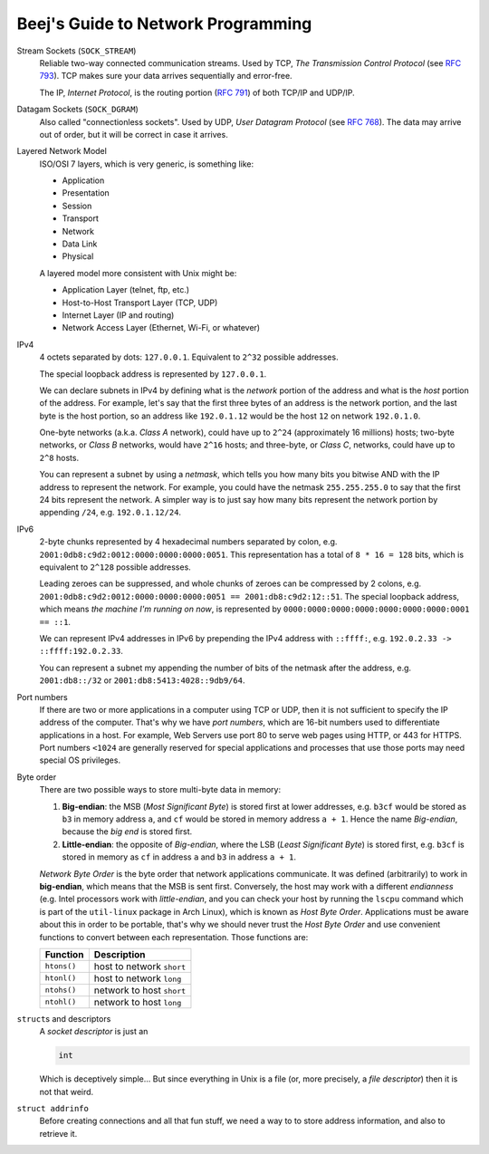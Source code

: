 ===================================
Beej's Guide to Network Programming
===================================

Stream Sockets (``SOCK_STREAM``)
    Reliable two-way connected communication streams.  Used by TCP, *The
    Transmission Control Protocol* (see `RFC 793
    <https://tools.ietf.org/html/rfc793>`_).  TCP makes sure your data arrives
    sequentially and error-free.

    The IP, *Internet Protocol*, is the routing portion (`RFC 791
    <https://tools.ietf.org/html/rfc791>`_) of both TCP/IP and UDP/IP.

Datagam Sockets (``SOCK_DGRAM``)
    Also called "connectionless sockets".  Used by UDP, *User Datagram
    Protocol* (see `RFC 768 <https://tools.ietf.org/html/rfc768>`_).  The data
    may arrive out of order, but it will be correct in case it arrives.

Layered Network Model
    ISO/OSI 7 layers, which is very generic, is something like:

    * Application
    * Presentation
    * Session
    * Transport
    * Network
    * Data Link
    * Physical

    A layered model more consistent with Unix might be:

    * Application Layer (telnet, ftp, etc.)
    * Host-to-Host Transport Layer (TCP, UDP)
    * Internet Layer (IP and routing)
    * Network Access Layer (Ethernet, Wi-Fi, or whatever)

IPv4
    4 octets separated by dots: ``127.0.0.1``.  Equivalent to ``2^32`` possible
    addresses.

    The special loopback address is represented by ``127.0.0.1``.

    We can declare subnets in IPv4 by defining what is the *network* portion of
    the address and what is the *host* portion of the address.  For example,
    let's say that the first three bytes of an address is the network portion,
    and the last byte is the host portion, so an address like ``192.0.1.12``
    would be the host ``12`` on network ``192.0.1.0``.

    One-byte networks (a.k.a. *Class A* network), could have up to ``2^24``
    (approximately 16 millions) hosts; two-byte networks, or *Class B*
    networks, would have ``2^16`` hosts; and three-byte, or *Class C*,
    networks, could have up to ``2^8`` hosts.

    You can represent a subnet by using a *netmask*, which tells you how many
    bits you bitwise AND with the IP address to represent the network.  For
    example, you could have the netmask ``255.255.255.0`` to say that the first
    24 bits represent the network.  A simpler way is to just say how many bits
    represent the network portion by appending ``/24``, e.g. ``192.0.1.12/24``.

IPv6
    2-byte chunks represented by 4 hexadecimal numbers separated by colon, e.g.
    ``2001:0db8:c9d2:0012:0000:0000:0000:0051``.  This representation has a
    total of ``8 * 16 = 128`` bits, which is equivalent to ``2^128`` possible
    addresses.

    Leading zeroes can be suppressed, and whole chunks of zeroes can be
    compressed by 2 colons, e.g. ``2001:0db8:c9d2:0012:0000:0000:0000:0051 ==
    2001:db8:c9d2:12::51``.  The special loopback address, which means *the
    machine I'm running on now*, is represented by
    ``0000:0000:0000:0000:0000:0000:0000:0001 == ::1``.

    We can represent IPv4 addresses in IPv6 by prepending the IPv4 address with
    ``::ffff:``, e.g. ``192.0.2.33 -> ::ffff:192.0.2.33``.

    You can represent a subnet my appending the number of bits of the netmask
    after the address, e.g. ``2001:db8::/32`` or
    ``2001:db8:5413:4028::9db9/64``.

Port numbers
    If there are two or more applications in a computer using TCP or UDP, then
    it is not sufficient to specify the IP address of the computer.  That's why
    we have *port numbers*, which are 16-bit numbers used to differentiate
    applications in a host.  For example, Web Servers use port 80 to serve web
    pages using HTTP, or 443 for HTTPS.  Port numbers ``<1024`` are generally
    reserved for special applications and processes that use those ports may
    need special OS privileges.

Byte order
    There are two possible ways to store multi-byte data in memory:

    #. **Big-endian**: the MSB (*Most Significant Byte*) is stored first at
       lower addresses, e.g. ``b3cf`` would be stored as ``b3`` in memory
       address ``a``, and ``cf`` would be stored in memory address ``a + 1``.
       Hence the name *Big-endian*, because the *big end* is stored first.
    #. **Little-endian**: the opposite of *Big-endian*, where the LSB (*Least
       Significant Byte*) is stored first, e.g. ``b3cf`` is stored in memory as
       ``cf`` in address ``a`` and ``b3`` in address ``a + 1``.

    *Network Byte Order* is the byte order that network applications
    communicate.  It was defined (arbitrarily) to work in **big-endian**, which
    means that the MSB is sent first.  Conversely, the host may work with a
    different *endianness* (e.g. Intel processors work with
    *little-endian*, and you can check your host by running the ``lscpu``
    command which is part of the ``util-linux`` package in Arch Linux), which
    is known as *Host Byte Order*.  Applications must be aware about this in
    order to be portable, that's why we should never trust the *Host Byte
    Order* and use convenient functions to convert between each representation.
    Those functions are:

    ============= ===========================
     Function      Description
    ============= ===========================
     ``htons()``   host to network ``short`` 
     ``htonl()``   host to network ``long``  
     ``ntohs()``   network to host ``short`` 
     ``ntohl()``   network to host ``long``  
    ============= ===========================

``struct``\ s and descriptors
    A *socket descriptor* is just an

    .. code-block:: c

        int

    Which is deceptively simple...  But since everything in Unix is a file (or,
    more precisely, a *file descriptor*) then it is not that weird.

``struct addrinfo``
    Before creating connections and all that fun stuff, we need a way to
    to store address information, and also to retrieve it.

    .. code-block:: c
        :linenos:

        struct addrinfo {
            int              ai_flags;     // AI_PASSIVE, AI_CANONNAME, etc.
            int              ai_family;    // AF_INET, AF_INET6, AF_UNSPEC
            int              ai_socktype;  // SOCK_STREAM, SOCK_DGRAM
            int              ai_protocol;  // use 0 for "any"
            size_t           ai_addrlen;   // size of ai_addr in bytes
            struct sockaddr *ai_addr;      // struct sockaddr_in or _in6
            char            *ai_canonname; // full canonical hostname

            struct addrinfo *ai_next;      // linked list, next node
        };

